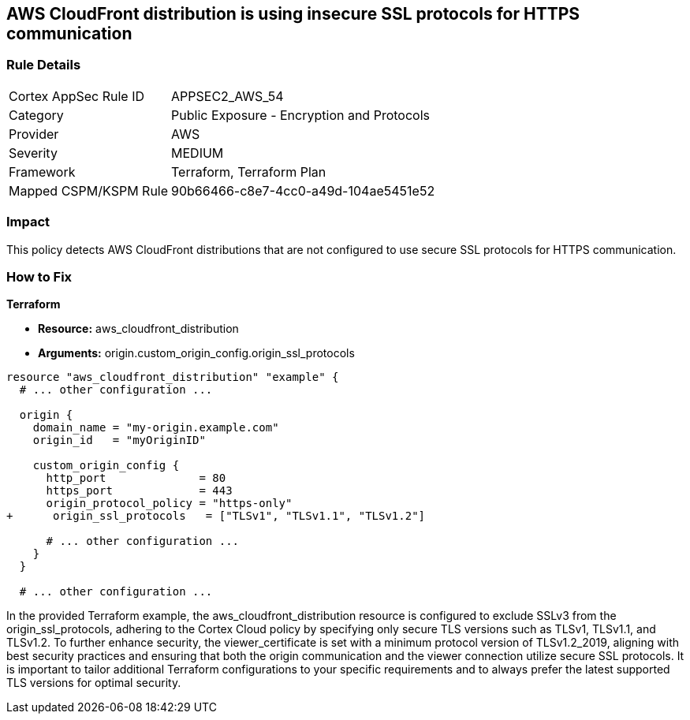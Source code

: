 == AWS CloudFront distribution is using insecure SSL protocols for HTTPS communication

=== Rule Details

[cols="1,2"]
|===
|Cortex AppSec Rule ID |APPSEC2_AWS_54
|Category |Public Exposure - Encryption and Protocols
|Provider |AWS
|Severity |MEDIUM
|Framework |Terraform, Terraform Plan
|Mapped CSPM/KSPM Rule |90b66466-c8e7-4cc0-a49d-104ae5451e52
|===


=== Impact
This policy detects AWS CloudFront distributions that are not configured to use secure SSL protocols for HTTPS communication. 

=== How to Fix

*Terraform*

* *Resource:* aws_cloudfront_distribution
* *Arguments:* origin.custom_origin_config.origin_ssl_protocols

[source,go]
----
resource "aws_cloudfront_distribution" "example" {
  # ... other configuration ...

  origin {
    domain_name = "my-origin.example.com"
    origin_id   = "myOriginID"

    custom_origin_config {
      http_port              = 80
      https_port             = 443
      origin_protocol_policy = "https-only"
+      origin_ssl_protocols   = ["TLSv1", "TLSv1.1", "TLSv1.2"]

      # ... other configuration ...
    }
  }

  # ... other configuration ...
----

In the provided Terraform example, the aws_cloudfront_distribution resource is configured to exclude SSLv3 from the origin_ssl_protocols, adhering to the Cortex Cloud policy by specifying only secure TLS versions such as TLSv1, TLSv1.1, and TLSv1.2. To further enhance security, the viewer_certificate is set with a minimum protocol version of TLSv1.2_2019, aligning with best security practices and ensuring that both the origin communication and the viewer connection utilize secure SSL protocols. It is important to tailor additional Terraform configurations to your specific requirements and to always prefer the latest supported TLS versions for optimal security.